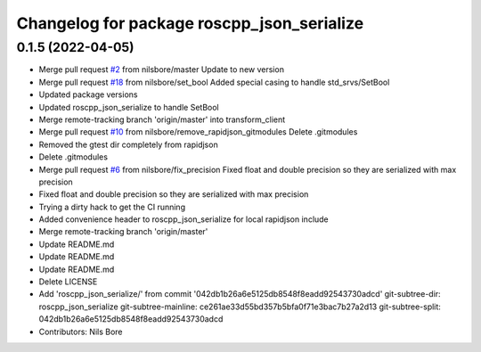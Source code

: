 ^^^^^^^^^^^^^^^^^^^^^^^^^^^^^^^^^^^^^^^^^^^
Changelog for package roscpp_json_serialize
^^^^^^^^^^^^^^^^^^^^^^^^^^^^^^^^^^^^^^^^^^^

0.1.5 (2022-04-05)
------------------
* Merge pull request `#2 <https://github.com/nilsbore/roswasm_suite/issues/2>`_ from nilsbore/master
  Update to new version
* Merge pull request `#18 <https://github.com/nilsbore/roswasm_suite/issues/18>`_ from nilsbore/set_bool
  Added special casing to handle std_srvs/SetBool
* Updated package versions
* Updated roscpp_json_serialize to handle SetBool
* Merge remote-tracking branch 'origin/master' into transform_client
* Merge pull request `#10 <https://github.com/nilsbore/roswasm_suite/issues/10>`_ from nilsbore/remove_rapidjson_gitmodules
  Delete .gitmodules
* Removed the gtest dir completely from rapidjson
* Delete .gitmodules
* Merge pull request `#6 <https://github.com/nilsbore/roswasm_suite/issues/6>`_ from nilsbore/fix_precision
  Fixed float and double precision so they are serialized with max precision
* Fixed float and double precision so they are serialized with max precision
* Trying a dirty hack to get the CI running
* Added convenience header to roscpp_json_serialize for local rapidjson include
* Merge remote-tracking branch 'origin/master'
* Update README.md
* Update README.md
* Update README.md
* Delete LICENSE
* Add 'roscpp_json_serialize/' from commit '042db1b26a6e5125db8548f8eadd92543730adcd'
  git-subtree-dir: roscpp_json_serialize
  git-subtree-mainline: ce261ae33d55bd357b5bfa0f71e3bac7b27a2d13
  git-subtree-split: 042db1b26a6e5125db8548f8eadd92543730adcd
* Contributors: Nils Bore
